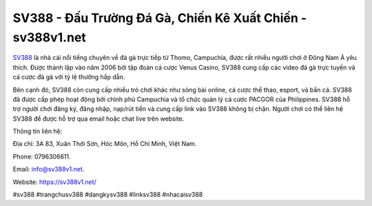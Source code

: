 SV388 - Đấu Trường Đá Gà, Chiến Kê Xuất Chiến - sv388v1.net
===================================

`SV388 <https://sv388v1.net/>`_ là nhà cái nổi tiếng chuyên về đá gà trực tiếp từ Thomo, Campuchia, được rất nhiều người chơi ở Đông Nam Á yêu thích. Được thành lập vào năm 2006 bởi tập đoàn cá cược Venus Casino, SV388 cung cấp các video đá gà trực tuyến và cá cược đá gà với tỷ lệ thưởng hấp dẫn. 

Bên cạnh đó, SV388 còn cung cấp nhiều trò chơi khác như sòng bài online, cá cược thể thao, esport, và bắn cá. SV388 đã được cấp phép hoạt động bởi chính phủ Campuchia và tổ chức quản lý cá cược PACGOR của Philippines. SV388 hỗ trợ người chơi đăng ký, đăng nhập, nạp/rút tiền và cung cấp link vào SV388 không bị chặn. Người chơi có thể liên hệ SV388 để được hỗ trợ qua email hoặc chat live trên website.

Thông tin liên hệ: 

Địa chỉ: 3A 83, Xuân Thới Sơn, Hóc Môn, Hồ Chí Minh, Việt Nam. 

Phone: 0796306611. 

Email: info@sv388v1.net. 

Website: https://sv388v1.net/

#sv388 #trangchusv388 #dangkysv388 #linksv388 #nhacaisv388
